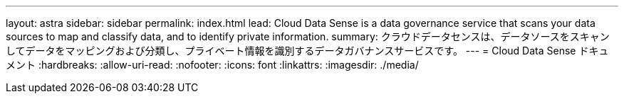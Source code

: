 ---
layout: astra 
sidebar: sidebar 
permalink: index.html 
lead: Cloud Data Sense is a data governance service that scans your data sources to map and classify data, and to identify private information. 
summary: クラウドデータセンスは、データソースをスキャンしてデータをマッピングおよび分類し、プライベート情報を識別するデータガバナンスサービスです。 
---
= Cloud Data Sense ドキュメント
:hardbreaks:
:allow-uri-read: 
:nofooter: 
:icons: font
:linkattrs: 
:imagesdir: ./media/


